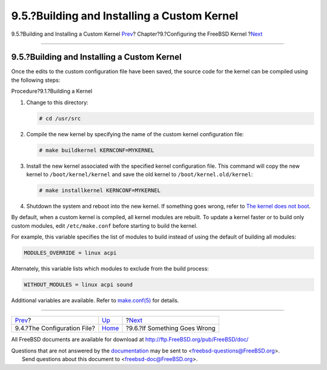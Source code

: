 ============================================
9.5.?Building and Installing a Custom Kernel
============================================

.. raw:: html

   <div class="navheader">

9.5.?Building and Installing a Custom Kernel
`Prev <kernelconfig-config.html>`__?
Chapter?9.?Configuring the FreeBSD Kernel
?\ `Next <kernelconfig-trouble.html>`__

--------------

.. raw:: html

   </div>

.. raw:: html

   <div class="sect1">

.. raw:: html

   <div class="titlepage" xmlns="">

.. raw:: html

   <div>

.. raw:: html

   <div>

9.5.?Building and Installing a Custom Kernel
--------------------------------------------

.. raw:: html

   </div>

.. raw:: html

   </div>

.. raw:: html

   </div>

Once the edits to the custom configuration file have been saved, the
source code for the kernel can be compiled using the following steps:

.. raw:: html

   <div class="procedure">

.. raw:: html

   <div class="procedure-title">

Procedure?9.1.?Building a Kernel

.. raw:: html

   </div>

#. Change to this directory:

   .. code:: screen

       # cd /usr/src

#. Compile the new kernel by specifying the name of the custom kernel
   configuration file:

   .. code:: screen

       # make buildkernel KERNCONF=MYKERNEL

#. Install the new kernel associated with the specified kernel
   configuration file. This command will copy the new kernel to
   ``/boot/kernel/kernel`` and save the old kernel to
   ``/boot/kernel.old/kernel``:

   .. code:: screen

       # make installkernel KERNCONF=MYKERNEL

#. Shutdown the system and reboot into the new kernel. If something goes
   wrong, refer to `The kernel does not
   boot <kernelconfig-trouble.html#kernelconfig-noboot>`__.

.. raw:: html

   </div>

By default, when a custom kernel is compiled, all kernel modules are
rebuilt. To update a kernel faster or to build only custom modules, edit
``/etc/make.conf`` before starting to build the kernel.

For example, this variable specifies the list of modules to build
instead of using the default of building all modules:

.. code:: programlisting

    MODULES_OVERRIDE = linux acpi

Alternately, this variable lists which modules to exclude from the build
process:

.. code:: programlisting

    WITHOUT_MODULES = linux acpi sound

Additional variables are available. Refer to
`make.conf(5) <http://www.FreeBSD.org/cgi/man.cgi?query=make.conf&sektion=5>`__
for details.

.. raw:: html

   </div>

.. raw:: html

   <div class="navfooter">

--------------

+----------------------------------------+------------------------------+-------------------------------------------+
| `Prev <kernelconfig-config.html>`__?   | `Up <kernelconfig.html>`__   | ?\ `Next <kernelconfig-trouble.html>`__   |
+----------------------------------------+------------------------------+-------------------------------------------+
| 9.4.?The Configuration File?           | `Home <index.html>`__        | ?9.6.?If Something Goes Wrong             |
+----------------------------------------+------------------------------+-------------------------------------------+

.. raw:: html

   </div>

All FreeBSD documents are available for download at
http://ftp.FreeBSD.org/pub/FreeBSD/doc/

| Questions that are not answered by the
  `documentation <http://www.FreeBSD.org/docs.html>`__ may be sent to
  <freebsd-questions@FreeBSD.org\ >.
|  Send questions about this document to <freebsd-doc@FreeBSD.org\ >.
